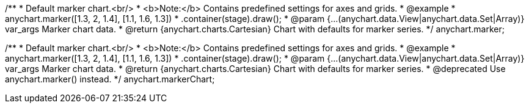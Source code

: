 /**
 * Default marker chart.<br/>
 * <b>Note:</b> Contains predefined settings for axes and grids.
 * @example
 * anychart.marker([1.3, 2, 1.4], [1.1, 1.6, 1.3])
 *   .container(stage).draw();
 * @param {...(anychart.data.View|anychart.data.Set|Array)} var_args Marker chart data.
 * @return {anychart.charts.Cartesian} Chart with defaults for marker series.
 */
anychart.marker;

/**
 * Default marker chart.<br/>
 * <b>Note:</b> Contains predefined settings for axes and grids.
 * @example
 * anychart.marker([1.3, 2, 1.4], [1.1, 1.6, 1.3])
 *   .container(stage).draw();
 * @param {...(anychart.data.View|anychart.data.Set|Array)} var_args Marker chart data.
 * @return {anychart.charts.Cartesian} Chart with defaults for marker series.
 * @deprecated Use anychart.marker() instead.
 */
anychart.markerChart;

